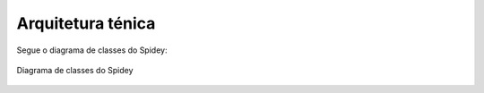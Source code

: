 Arquitetura ténica
==================

Segue o diagrama de classes do Spidey:

.. figure:: imgs/diagrama_de_classes.jpg
   :alt: Diagrama de classes do Spidey
   :figclass: align-center
   
   Diagrama de classes do Spidey
